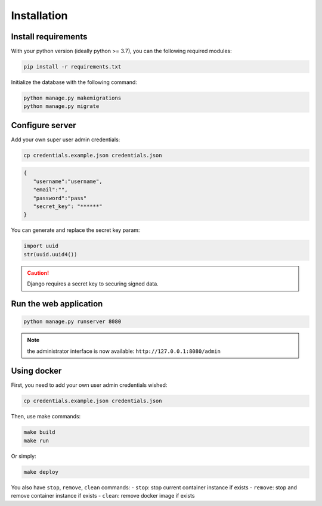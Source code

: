 Installation
============


Install requirements
~~~~~~~~~~~~~~~~~~~~

With your python version (ideally python >= 3.7), you can the following required modules:

.. code:: bash
   
   pip install -r requirements.txt


Initialize the database with the following command:

.. code:: bash

   python manage.py makemigrations
   python manage.py migrate


Configure server
~~~~~~~~~~~~~~~~

Add your own super user admin credentials:

.. code:: bash

   cp credentials.example.json credentials.json
   


.. code-block:: json

   {
      "username":"username",
      "email":"",
      "password":"pass"
      "secret_key": "******"
   }

You can generate and replace the secret key param:

.. code:: python

   import uuid
   str(uuid.uuid4())


.. caution:: 

   Django requires a secret key to securing signed data.


Run the web application
~~~~~~~~~~~~~~~~~~~~~~~

.. code:: bash

   python manage.py runserver 8080

.. note::
   the administrator interface is now available: ``http://127.0.0.1:8080/admin``

Using docker
~~~~~~~~~~~~~~~~

First, you need to add your own user admin credentials wished:

.. code:: bash

   cp credentials.example.json credentials.json


Then, use make commands:

.. code:: bash

   make build
   make run


Or simply:

.. code:: bash

   make deploy


You also have ``stop``, ``remove``, ``clean`` commands:
- ``stop``: stop current container instance if exists
- ``remove``: stop and remove container instance if exists
- ``clean``: remove docker image if exists




